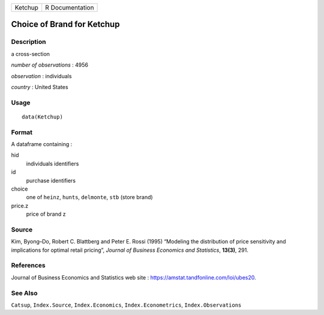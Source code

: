 ======= ===============
Ketchup R Documentation
======= ===============

Choice of Brand for Ketchup
---------------------------

Description
~~~~~~~~~~~

a cross-section

*number of observations* : 4956

*observation* : individuals

*country* : United States

Usage
~~~~~

::

   data(Ketchup)

Format
~~~~~~

A dataframe containing :

hid
   individuals identifiers

id
   purchase identifiers

choice
   one of ``heinz``, ``hunts``, ``delmonte``, ``stb`` (store brand)

price.z
   price of brand z

Source
~~~~~~

Kim, Byong–Do, Robert C. Blattberg and Peter E. Rossi (1995) “Modeling
the distribution of price sensitivity and implications for optimal
retail pricing”, *Journal of Business Economics and Statistics*,
**13(3)**, 291.

References
~~~~~~~~~~

Journal of Business Economics and Statistics web site :
https://amstat.tandfonline.com/loi/ubes20.

See Also
~~~~~~~~

``Catsup``, ``Index.Source``, ``Index.Economics``,
``Index.Econometrics``, ``Index.Observations``
